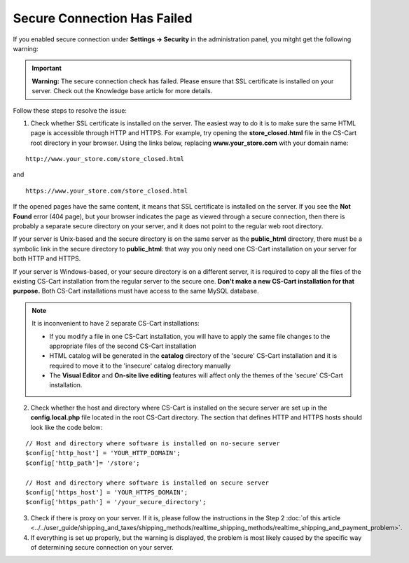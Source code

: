 ****************************
Secure Connection Has Failed
****************************

If you enabled secure connection under **Settings → Security** in the administration panel, you mitght get the following warning:

.. important::

    **Warning:** The secure connection check has failed. Please ensure that SSL certificate is installed on your server. Check out the Knowledge base article for more details.

Follow these steps to resolve the issue:

1. Check whether SSL certificate is installed on the server. The easiest way to do it is to make sure the same HTML page is accessible through HTTP and HTTPS. For example, try opening the **store_closed.html** file in the CS-Cart root directory in your browser. Using the links below, replacing **www.your_store.com** with your domain name:

::

  http://www.your_store.com/store_closed.html

and

::

  https://www.your_store.com/store_closed.html


If the opened pages have the same content, it means that SSL certificate is installed on the server. If you see the **Not Found** error (404 page), but your browser indicates the page as viewed through a secure connection, then there is probably a separate secure directory on your server, and it does not point to the regular web root directory. 

If your server is Unix-based and the secure directory is on the same server as the **public_html** directory, there must be a symbolic link in the secure directory to **public_html**: that way you only need one CS-Cart installation on your server for both HTTP and HTTPS. 

If your server is Windows-based, or your secure directory is on a different server, it is required to copy all the files of the existing CS-Cart installation from the regular server to the secure one. **Don't make a new CS-Cart installation for that purpose.** Both CS-Cart installations must have access to the same MySQL database.

.. note::

    It is inconvenient to have 2 separate CS-Cart installations:

    * If you modify a file in one CS-Cart installation, you will have to apply the same file changes to the appropriate files of the second CS-Cart installation 

    * HTML catalog will be generated in the **catalog** directory of the 'secure' CS-Cart installation and it is required to move it to the 'insecure' catalog directory manually

    * The **Visual Editor** and **On-site live editing** features will affect only the themes of the 'secure' CS-Cart installation.

2. Check whether the host and directory where CS-Cart is installed on the secure server are set up in the **config.local.php** file located in the root CS-Cart directory. The section that defines HTTP and HTTPS hosts should look like the code below:

::

  // Host and directory where software is installed on no-secure server
  $config['http_host'] = 'YOUR_HTTP_DOMAIN';
  $config['http_path']= '/store';

  // Host and directory where software is installed on secure server
  $config['https_host'] = 'YOUR_HTTPS_DOMAIN';
  $config['https_path'] = '/your_secure_directory';

3. Check if there is proxy on your server. If it is, please follow the instructions in the Step 2 :doc:`of this article <../../user_guide/shipping_and_taxes/shipping_methods/realtime_shipping_methods/realtime_shipping_and_payment_problem>`.

4. If everything is set up properly, but the warning is displayed, the problem is most likely caused by the specific way of determining secure connection on your server.

